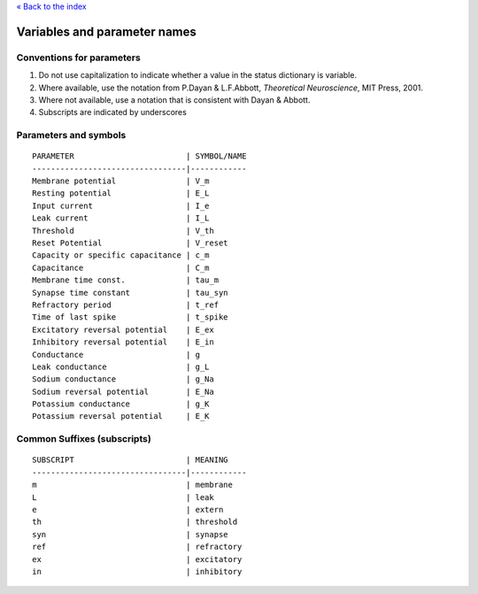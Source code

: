 `« Back to the index <index>`__

.. raw:: html

   <hr>

Variables and parameter names
==============================

Conventions for parameters
--------------------------

1. Do not use capitalization to indicate whether a value in the status
   dictionary is variable.
2. Where available, use the notation from P.Dayan & L.F.Abbott,
   *Theoretical Neuroscience*, MIT Press, 2001.
3. Where not available, use a notation that is consistent with Dayan &
   Abbott.
4. Subscripts are indicated by underscores

Parameters and symbols
----------------------

::

   PARAMETER                        | SYMBOL/NAME
   ---------------------------------|------------
   Membrane potential               | V_m
   Resting potential                | E_L
   Input current                    | I_e
   Leak current                     | I_L
   Threshold                        | V_th
   Reset Potential                  | V_reset
   Capacity or specific capacitance | c_m
   Capacitance                      | C_m
   Membrane time const.             | tau_m
   Synapse time constant            | tau_syn
   Refractory period                | t_ref
   Time of last spike               | t_spike
   Excitatory reversal potential    | E_ex
   Inhibitory reversal potential    | E_in
   Conductance                      | g
   Leak conductance                 | g_L
   Sodium conductance               | g_Na
   Sodium reversal potential        | E_Na
   Potassium conductance            | g_K
   Potassium reversal potential     | E_K

Common Suffixes (subscripts)
----------------------------

::

   SUBSCRIPT                        | MEANING
   ---------------------------------|------------
   m                                | membrane
   L                                | leak
   e                                | extern
   th                               | threshold
   syn                              | synapse
   ref                              | refractory
   ex                               | excitatory
   in                               | inhibitory
